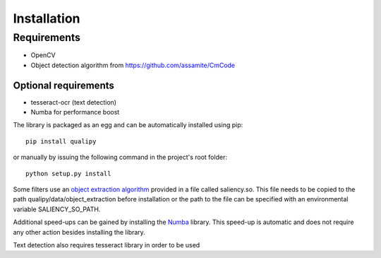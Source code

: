 .. _installation:


Installation
************

Requirements
============

* OpenCV
* Object detection algorithm from https://github.com/assamite/CmCode

Optional requirements
---------------------

* tesseract-ocr (text detection)
* Numba for performance boost


The library is packaged as an egg and can be automatically installed using pip::

    pip install qualipy

or manually by issuing the following command in the project's root folder::

    python setup.py install

Some filters use an `object extraction algorithm <https://github.com/assamite/CmCode>`_ provided in a file called saliency.so. This file needs to be copied to the path qualipy/data/object_extraction before installation or the path to the file can be specified with an environmental variable SALIENCY_SO_PATH.

Additional speed-ups can be gained by installing the `Numba <http://numba.pydata.org/>`_ library. This speed-up is automatic and does not require any other action besides installing the library.

Text detection also requires tesseract library in order to be used
